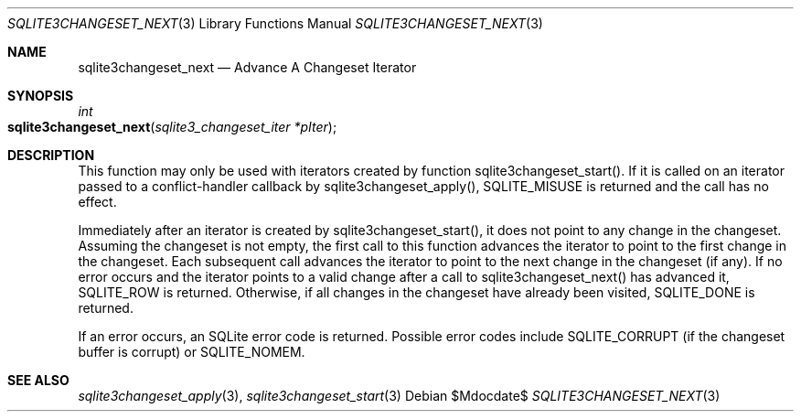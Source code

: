 .Dd $Mdocdate$
.Dt SQLITE3CHANGESET_NEXT 3
.Os
.Sh NAME
.Nm sqlite3changeset_next
.Nd Advance A Changeset Iterator
.Sh SYNOPSIS
.Ft int 
.Fo sqlite3changeset_next
.Fa "sqlite3_changeset_iter *pIter"
.Fc
.Sh DESCRIPTION
This function may only be used with iterators created by function sqlite3changeset_start().
If it is called on an iterator passed to a conflict-handler callback
by sqlite3changeset_apply(), SQLITE_MISUSE
is returned and the call has no effect.
.Pp
Immediately after an iterator is created by sqlite3changeset_start(),
it does not point to any change in the changeset.
Assuming the changeset is not empty, the first call to this function
advances the iterator to point to the first change in the changeset.
Each subsequent call advances the iterator to point to the next change
in the changeset (if any).
If no error occurs and the iterator points to a valid change after
a call to sqlite3changeset_next() has advanced it, SQLITE_ROW is returned.
Otherwise, if all changes in the changeset have already been visited,
SQLITE_DONE is returned.
.Pp
If an error occurs, an SQLite error code is returned.
Possible error codes include SQLITE_CORRUPT (if the changeset buffer
is corrupt) or SQLITE_NOMEM.
.Sh SEE ALSO
.Xr sqlite3changeset_apply 3 ,
.Xr sqlite3changeset_start 3
